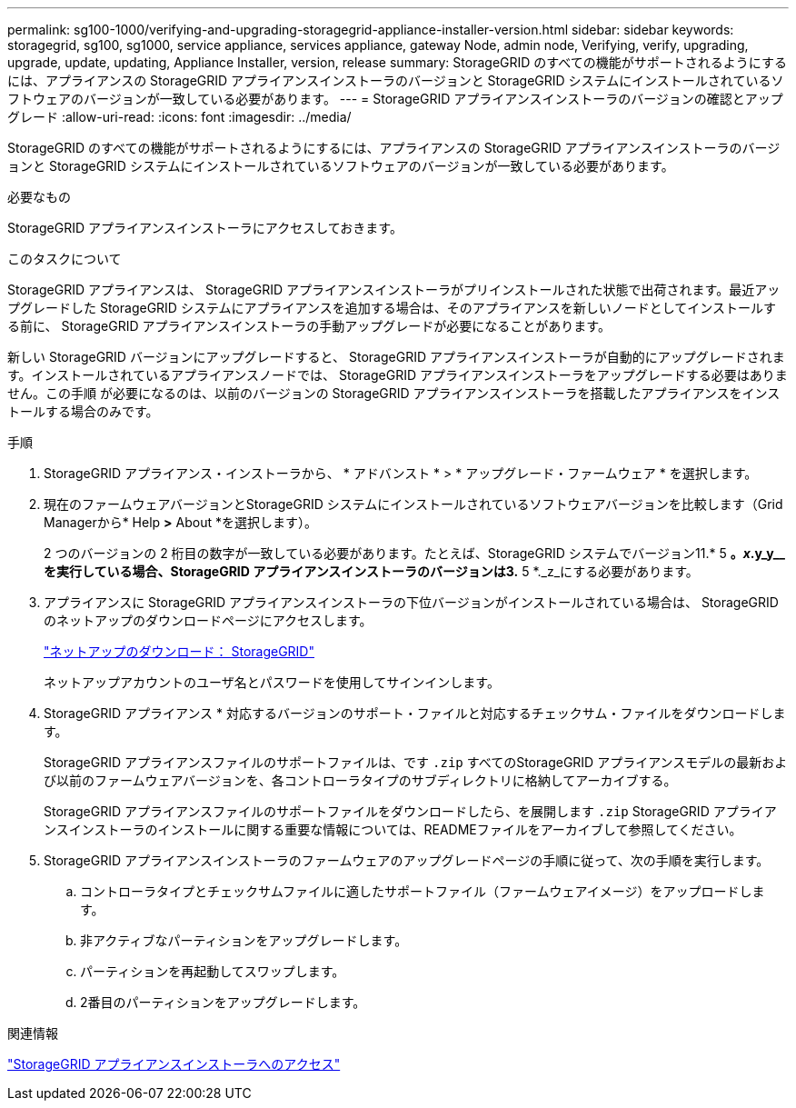 ---
permalink: sg100-1000/verifying-and-upgrading-storagegrid-appliance-installer-version.html 
sidebar: sidebar 
keywords: storagegrid, sg100, sg1000, service appliance, services appliance, gateway Node, admin node, Verifying, verify, upgrading, upgrade, update, updating, Appliance Installer, version, release 
summary: StorageGRID のすべての機能がサポートされるようにするには、アプライアンスの StorageGRID アプライアンスインストーラのバージョンと StorageGRID システムにインストールされているソフトウェアのバージョンが一致している必要があります。 
---
= StorageGRID アプライアンスインストーラのバージョンの確認とアップグレード
:allow-uri-read: 
:icons: font
:imagesdir: ../media/


[role="lead"]
StorageGRID のすべての機能がサポートされるようにするには、アプライアンスの StorageGRID アプライアンスインストーラのバージョンと StorageGRID システムにインストールされているソフトウェアのバージョンが一致している必要があります。

.必要なもの
StorageGRID アプライアンスインストーラにアクセスしておきます。

.このタスクについて
StorageGRID アプライアンスは、 StorageGRID アプライアンスインストーラがプリインストールされた状態で出荷されます。最近アップグレードした StorageGRID システムにアプライアンスを追加する場合は、そのアプライアンスを新しいノードとしてインストールする前に、 StorageGRID アプライアンスインストーラの手動アップグレードが必要になることがあります。

新しい StorageGRID バージョンにアップグレードすると、 StorageGRID アプライアンスインストーラが自動的にアップグレードされます。インストールされているアプライアンスノードでは、 StorageGRID アプライアンスインストーラをアップグレードする必要はありません。この手順 が必要になるのは、以前のバージョンの StorageGRID アプライアンスインストーラを搭載したアプライアンスをインストールする場合のみです。

.手順
. StorageGRID アプライアンス・インストーラから、 * アドバンスト * > * アップグレード・ファームウェア * を選択します。
. 現在のファームウェアバージョンとStorageGRID システムにインストールされているソフトウェアバージョンを比較します（Grid Managerから* Help *>* About *を選択します）。
+
2 つのバージョンの 2 桁目の数字が一致している必要があります。たとえば、StorageGRID システムでバージョン11.* 5 *。_x_.y_y__を実行している場合、StorageGRID アプライアンスインストーラのバージョンは3.* 5 *._z_にする必要があります。

. アプライアンスに StorageGRID アプライアンスインストーラの下位バージョンがインストールされている場合は、 StorageGRID のネットアップのダウンロードページにアクセスします。
+
https://mysupport.netapp.com/site/products/all/details/storagegrid/downloads-tab["ネットアップのダウンロード： StorageGRID"^]

+
ネットアップアカウントのユーザ名とパスワードを使用してサインインします。

. StorageGRID アプライアンス * 対応するバージョンのサポート・ファイルと対応するチェックサム・ファイルをダウンロードします。
+
StorageGRID アプライアンスファイルのサポートファイルは、です `.zip` すべてのStorageGRID アプライアンスモデルの最新および以前のファームウェアバージョンを、各コントローラタイプのサブディレクトリに格納してアーカイブする。

+
StorageGRID アプライアンスファイルのサポートファイルをダウンロードしたら、を展開します `.zip` StorageGRID アプライアンスインストーラのインストールに関する重要な情報については、READMEファイルをアーカイブして参照してください。

. StorageGRID アプライアンスインストーラのファームウェアのアップグレードページの手順に従って、次の手順を実行します。
+
.. コントローラタイプとチェックサムファイルに適したサポートファイル（ファームウェアイメージ）をアップロードします。
.. 非アクティブなパーティションをアップグレードします。
.. パーティションを再起動してスワップします。
.. 2番目のパーティションをアップグレードします。




.関連情報
link:accessing-storagegrid-appliance-installer-sg100-and-sg1000.html["StorageGRID アプライアンスインストーラへのアクセス"]
